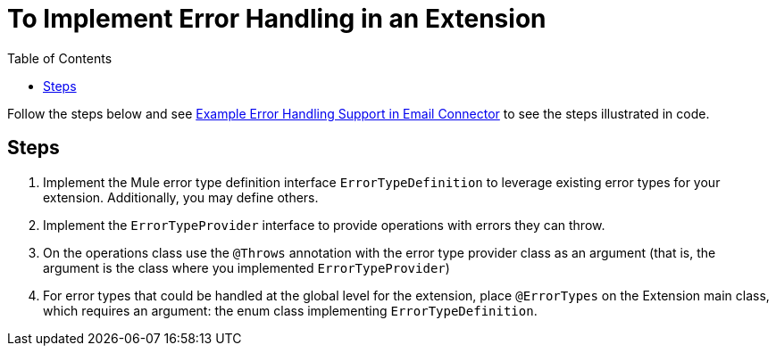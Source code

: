 = To Implement Error Handling in an Extension
:toc:

Follow the steps below and see link:/SDK/example-error-handling-support[Example Error Handling Support in Email Connector] to see the steps illustrated in code.

== Steps

. Implement the Mule error type definition interface `ErrorTypeDefinition` to leverage existing error types for your extension. Additionally, you may define others.
. Implement the `ErrorTypeProvider` interface to provide operations with errors they can throw.
. On the operations class use the `@Throws` annotation with the error type provider class as an argument (that is, the argument is the class where you implemented `ErrorTypeProvider`)
. For error types that could be handled at the global level for the extension, place `@ErrorTypes` on the Extension main class, which requires an argument: the enum class implementing `ErrorTypeDefinition`.
